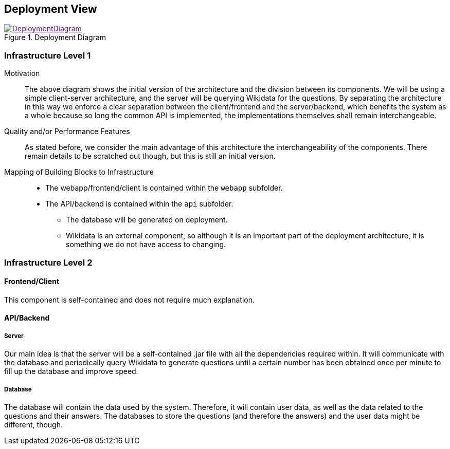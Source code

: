 ifndef::imagesdir[:imagesdir: ../images]

[[section-deployment-view]]

== Deployment View

image::DeploymentDiagram.png[align="center",title="Deployment Diagram",link="DeploymentDiagram.png]

=== Infrastructure Level 1

Motivation::

The above diagram shows the initial version of the architecture and the division between its components. We will be using a simple client-server architecture, and the server will be querying Wikidata for the questions. By separating the architecture in this way we enforce a clear separation between the client/frontend and the server/backend, which benefits the system as a whole because so long the common API is implemented, the implementations themselves shall remain interchangeable.

Quality and/or Performance Features::

As stated before, we consider the main advantage of this architecture the interchangeability of the components. There remain details to be scratched out though, but this is still an initial version.

Mapping of Building Blocks to Infrastructure::

 * The webapp/frontend/client is contained within the `webapp` subfolder.
 * The API/backend is contained within the `api` subfolder.
 ** The database will be generated on deployment.
 ** Wikidata is an external component, so although it is an important part of the deployment architecture, it is something we do not have access to changing.

=== Infrastructure Level 2

==== Frontend/Client

This component is self-contained and does not require much explanation.

==== API/Backend

===== Server

Our main idea is that the server will be a self-contained .jar file with all the dependencies required within. It will communicate with the database and periodically query Wikidata to generate questions until a certain number has been obtained once per minute to fill up the database and improve speed.

===== Database

The database will contain the data used by the system. Therefore, it will contain user data, as well as the data related to the questions and their answers. The databases to store the questions (and therefore the answers) and the user data might be different, though.
